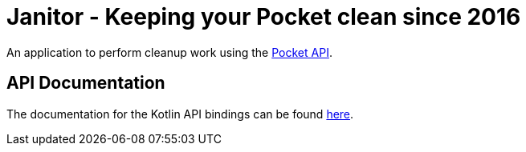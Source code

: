 # Janitor - Keeping your Pocket clean since 2016

An application to perform cleanup work using the https://getpocket.com[Pocket API].

## API Documentation
The documentation for the Kotlin API bindings can be found https://techdev-solutions.github.io/janitor/pocket-api/[here].